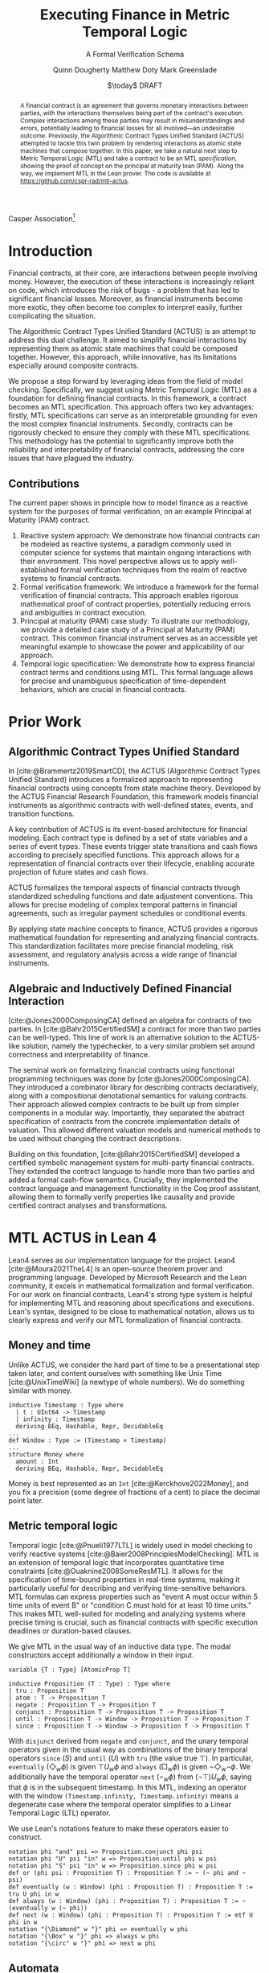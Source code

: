 #+TITLE: Executing Finance in Metric Temporal Logic
#+SUBTITLE: A Formal Verification Schema
#+AUTHOR: Quinn Dougherty
#+AUTHOR: Matthew Doty
#+AUTHOR: Mark Greenslade
#+EMAIL: quinn@casper.network
#+INSTITUTE: Casper Association
#+DATE: $\today$ DRAFT
#+OPTIONS: num:t toc:t
#+BIBLIOGRAPHY: ./b.bib
#+CITE_EXPORT: csl ./acm.csl

Casper Association[fn:1]

#+BEGIN_abstract
A financial contract is an agreement that governs monetary interactions between parties, with the interactions themselves being part of the contract's execution. Complex interactions among these parties may result in misunderstandings and errors, potentially leading to financial losses for all involved—an undesirable outcome. Previously, the Algorithmic Contract Types Unified Standard (ACTUS) attempted to tackle this twin problem by rendering interactions as atomic state machines that compose together. In this paper, we take a natural next step to Metric Temporal Logic (MTL) and take a contract to be an MTL /specification/, showing the proof of concept on the principal at maturity loan (PAM). Along the way, we implement MTL in the Lean prover. The code is available at https://github.com/cspr-rad/mtl-actus.
#+END_abstract

* Introduction
Financial contracts, at their core, are interactions between people involving money. However, the execution of these interactions is increasingly reliant on code, which introduces the risk of bugs - a problem that has led to significant financial losses. Moreover, as financial instruments become more exotic, they often become too complex to interpret easily, further complicating the situation.

The Algorithmic Contract Types Unified Standard (ACTUS) is an attempt to address this dual challenge. It aimed to simplify financial interactions by representing them as atomic state machines that could be composed together. However, this approach, while innovative, has its limitations especially around composite contracts.

We propose a step forward by leveraging ideas from the field of model checking. Specifically, we suggest using Metric Temporal Logic (MTL) as a foundation for defining financial contracts. In this framework, a contract becomes an MTL specification. This approach offers two key advantages: firstly, MTL specifications can serve as an interpretable grounding for even the most complex financial instruments. Secondly, contracts can be rigorously checked to ensure they comply with these MTL specifications.
This methodology has the potential to significantly improve both the reliability and interpretability of financial contracts, addressing the core issues that have plagued the industry.

** Contributions
The current paper shows in principle how to model finance as a reactive system for the purposes of formal verification, on an example Principal at Maturity (PAM) contract.

1. Reactive system approach: We demonstrate how financial contracts can be modeled as reactive systems, a paradigm commonly used in computer science for systems that maintain ongoing interactions with their environment. This novel perspective allows us to apply well-established formal verification techniques from the realm of reactive systems to financial contracts.
2. Formal verification framework: We introduce a framework for the formal verification of financial contracts. This approach enables rigorous mathematical proof of contract properties, potentially reducing errors and ambiguities in contract execution.
3. Principal at maturity (PAM) case study: To illustrate our methodology, we provide a detailed case study of a Principal at Maturity (PAM) contract. This common financial instrument serves as an accessible yet meaningful example to showcase the power and applicability of our approach.
4. Temporal logic specification: We demonstrate how to express financial contract terms and conditions using MTL. This formal language allows for precise and unambiguous specification of time-dependent behaviors, which are crucial in financial contracts.
* Prior Work
** Algorithmic Contract Types Unified Standard
In [cite:@Brammertz2019SmartCD], the ACTUS (Algorithmic Contract Types Unified Standard) introduces a formalized approach to representing financial contracts using concepts from state machine theory. Developed by the ACTUS Financial Research Foundation, this framework models financial instruments as algorithmic contracts with well-defined states, events, and transition functions.

A key contribution of ACTUS is its event-based architecture for financial modeling. Each contract type is defined by a set of state variables and a series of event types. These events trigger state transitions and cash flows according to precisely specified functions. This approach allows for a representation of financial contracts over their lifecycle, enabling accurate projection of future states and cash flows.

ACTUS formalizes the temporal aspects of financial contracts through standardized scheduling functions and date adjustment conventions. This allows for precise modeling of complex temporal patterns in financial agreements, such as irregular payment schedules or conditional events.

By applying state machine concepts to finance, ACTUS provides a rigorous mathematical foundation for representing and analyzing financial contracts. This standardization facilitates more precise financial modeling, risk assessment, and regulatory analysis across a wide range of financial instruments.

** Algebraic and Inductively Defined Financial Interaction
[cite:@Jones2000ComposingCA] defined an algebra for contracts of two parties. In [cite:@Bahr2015CertifiedSM] a contract for more than two parties can be well-typed. This line of work is an alternative solution to the ACTUS-like solution, namely the typechecker, to a very similar problem set around correctness and interpretability of finance.

The seminal work on formalizing financial contracts using functional programming techniques was done by [cite:@Jones2000ComposingCA]. They introduced a combinator library for describing contracts declaratively, along with a compositional denotational semantics for valuing contracts. Their approach allowed complex contracts to be built up from simpler components in a modular way. Importantly, they separated the abstract specification of contracts from the concrete implementation details of valuation. This allowed different valuation models and numerical methods to be used without changing the contract descriptions.

Building on this foundation, [cite:@Bahr2015CertifiedSM] developed a certified symbolic management system for multi-party financial contracts. They extended the contract language to handle more than two parties and added a formal cash-flow semantics. Crucially, they implemented the contract language and management functionality in the Coq proof assistant, allowing them to formally verify properties like causality and provide certified contract analyses and transformations.

* MTL ACTUS in Lean 4
Lean4 serves as our implementation language for the project. Lean4 [cite:@Moura2021TheL4] is an open-source theorem prover and programming language. Developed by Microsoft Research and the Lean community, it excels in mathematical formalization and formal verification. For our work on financial contracts, Lean4's strong type system is helpful for implementing MTL and reasoning about specifications and executions. Lean's syntax, designed to be close to mathematical notation, allows us to clearly express and verify our MTL formalization of financial contracts.

** Money and time
Unlike ACTUS, we consider the hard part of time to be a presentational step taken later, and content ourselves with something like Unix Time [cite:@UnixTimeWiki] (a newtype of whole numbers). We do something similar with money.
#+BEGIN_SRC lean4
inductive Timestamp : Type where
  | t : UInt64 -> Timestamp
  | infinity : Timestamp
  deriving BEq, Hashable, Repr, DecidableEq
...
def Window : Type := (Timestamp × Timestamp)
...
structure Money where
  amount : Int
  deriving BEq, Hashable, Repr, DecidableEq
#+END_SRC

Money is best represented as an ~Int~ [cite:@Kerckhove2022Money], and you fix a precision (some degree of fractions of a cent) to place the decimal point later.

** Metric temporal logic
Temporal logic [cite:@Pnueli1977LTL] is widely used in model checking to verify reactive systems [cite:@Baier2008PrinciplesModelChecking]. MTL is an extension of temporal logic that incorporates quantitative time constraints [cite:@Ouaknine2008SomeResMTL]. It allows for the specification of time-bound properties in real-time systems, making it particularly useful for describing and verifying time-sensitive behaviors. MTL formulas can express properties such as "event A must occur within 5 time units of event B" or "condition C must hold for at least 10 time units." This makes MTL well-suited for modeling and analyzing systems where precise timing is crucial, such as financial contracts with specific execution deadlines or duration-based clauses.

We give MTL in the usual way of an inductive data type. The modal constructors accept additionally a window in their input.
#+BEGIN_SRC lean4
variable {T : Type} [AtomicProp T]

inductive Proposition (T : Type) : Type where
| tru : Proposition T
| atom : T -> Proposition T
| negate : Proposition T -> Proposition T
| conjunct : Proposition T -> Proposition T -> Proposition T
| until : Proposition T -> Window -> Proposition T -> Proposition T
| since : Proposition T -> Window -> Proposition T -> Proposition T
#+END_SRC
With ~disjunct~ derived from ~negate~ and ~conjunct~, and the unary temporal operators given in the usual way as combinations of the binary temporal operators ~since~ ($S$) and ~until~ ($U$) with ~tru~ (the value true $\top$). In particular, ~eventually~ ($\Diamond_w \phi$) is given $\top U_w \phi$ and ~always~ ($\Box_w \phi$) is given $\neg \Diamond_w \neg \phi$. We additionally have the temporal operator ~next~ ($\circ_w \phi$) from $(\neg \top) U_w \phi$, saying that $\phi$ is in the subsequent timestamp. In this MTL, indexing an operator with the window ~(Timestamp.infinity, Timestamp.infinity)~ means a degenerate case where the temporal operator simplifies to a Linear Temporal Logic (LTL) operator.

We use Lean's notations feature to make these operators easier to construct.
#+BEGIN_SRC lean4
notation phi "and" psi => Proposition.conjunct phi psi
notation phi "U" psi "in" w => Proposition.until phi w psi
notation phi "S" psi "in" w => Proposition.since phi w psi
def or (phi psi : Proposition T) : Proposition T := ~ (~ phi and ~ psi)
def eventually (w : Window) (phi : Proposition T) : Proposition T := tru U phi in w
def always (w : Window) (phi : Proposition T) : Proposition T := ~ (eventually w (~ phi))
def next (w : Window) (phi : Proposition T) : Proposition T := mtf U phi in w
notation "{\Diamond" w "}" phi => eventually w phi
notation "{\Box" w "}" phi => always w phi
notation "{\circ" w "}" phi => next w phi
#+END_SRC
** Automata
In the context of MTL, automata play a crucial role in both theoretical analysis and practical applications. Timed automata, in particular, are closely related to MTL as they provide a way to model and verify real-time systems with quantitative timing constraints [cite:@Alur1994TimedAutomata].

The relationship between MTL and automata is significant for several reasons:
1. Decidability and complexity: Automata-based techniques are often used to establish decidability results and complexity bounds for various fragments of MTL.
2. Model checking: Timed automata can be used as an operational model against which MTL specifications can be verified, enabling efficient model checking algorithms.
3. Expressiveness: The expressive power of different MTL fragments can be characterized by corresponding classes of timed automata, providing insights into the logic's capabilities.
4. Synthesis: Automata-theoretic approaches can be employed to synthesize controllers or implementations that satisfy given MTL specifications.

We implement the usual timed automata, finite case (with accepting states), which involves natural number values called /clocks/ ticking time. Every transition comes with a set of guards and a list of which clocks to reset to zero upon taking that transition.
#+BEGIN_SRC lean4
structure State where
  idx : Nat
  deriving BEq, Hashable, Repr

variable (Alphabet : Type) [AtomicProp Alphabet]

structure Transition where
  source : State
  target : State
  symbol : Alphabet
  guards : GuardConditions
  reset : List ClockVar
  deriving BEq, Hashable

structure TFA where
  states : Lean.HashSet State
  alphabet : Lean.HashSet Alphabet
  initialState : State
  transitions : List (Transition Alphabet)
  acceptingStates : Lean.HashSet State
#+END_SRC
The timed finite automata (TFA) type is defined in the usual way, where a guarded and labeled transition is better represented as a struct than a function.
** Contracts
A contract consists of a type for the terms that the counterparties agree to and a type of events. With that, you give a /contract/ as an MTL formula (or spec) along with it's corresponding automaton.
#+BEGIN_SRC lean4
structure ActusContract where
  terms : Type
  event : Type
  event_atomicprop : AtomicProp event
  contract : terms -> Proposition event
  automaton : terms -> TFA event
#+END_SRC
*** ~PAM~
The schema is demonstrated in a proof of concept for Principal at Maturity (PAM). A PAM is a loan with periodic interest payments, but the principal is not paid at all until the maturity date, which closes the contract.
#+BEGIN_SRC lean4
-- payment interval assumed to be 1
structure Terms where
  principal : Money
  interest_rate : Timestamp -> Scalar -- fixed rate as constant function
  start_date : Timestamp
  maturity : TimeDelta

inductive Event :=
| Maturity : Event
| PrincipalRepayment : Event
| InterestPayment : Event
  deriving BEq, Hashable, Repr, DecidableEq

def Contract := Proposition Event deriving BEq, Hashable, Repr
#+END_SRC

A modest safety property is that it is not maturity date until at least one interest payment.
$$
S := (\neg \texttt{Maturity}) U_{cl} \texttt{InterestPayment}
$$
Where $cl$ represents the time window of the whole contract length, ~(start_date, start_date + maturity)~.

Another important factor if we're going to capture PAM behavior in the spec is that interest payments are continuous until maturity
$$
C := \Box_{cl} (\texttt{InterestPayment} \to (\circ_{cl} (\texttt{InterestPayment} \lor \texttt{PrincipalRepayment}))) U_{cl} \texttt{Maturity}
$$

So our /contract specification/ for PAM can be written
$$
S \land C
$$
Which looks and lean4 precisely as
#+BEGIN_SRC lean4
def safety (terms : Terms) : Contract :=
  let cl := contract_length terms;
  (~ [[Event.Maturity]]) U [[Event.InterestPayment]] in cl

def ip_continuous_till_mat (terms : Terms) : Contract :=
  let cl := contract_length terms;
  {\Box cl} ([[Event.InterestPayment]] implies
      ({◯ cl.incr_start {dt := 1}}
        ([[Event.InterestPayment]]
        or [[Event.PrincipalRepayment]])
      )
    )
    U [[Event.Maturity]] in cl

def contract (terms : Terms) : Contract :=
    ip_continuous_till_mat terms and safety terms
#+END_SRC

Omitted here for brevity is the PAM TFA template.
*** Accepting words
A word is an element of a language induced by an automaton. In this work, we would hope to draw out words from execution traces of running contracts. Then, checking if a contract automaton /accepts/ that word amounts to verifying that the contract ran correctly. This approach allows us to model smart contract behavior as a formal language and leverage automata theory for verification. By transforming contract executions into words and defining acceptance criteria, we can systematically analyze contract correctness and detect potential violations or unexpected behaviors.
* Future work
** Implementing the remaining ACTUS taxonomy
There is a folk wisdom among ACTUS circles that PAM is 80% of the work. However, it still remains for us to implement the other seventeen contracts in the ACTUS taxonomy. Since the specification language is monadic in event types, we may get a clean and elegant way to compose the atomic contracts into more intricate instruments. This modular approach not only simplifies implementation but also enhances flexibility, allowing for the creation of new, custom financial products by combining existing contract types. As we expand our implementation to cover the full ACTUS taxonomy, we'll gain a more comprehensive toolkit for financial modeling and risk assessment across diverse asset classes and contract structures.
** Assume-guarantee contracts
Another obvious approach to finance would be assume-guarantee contracts [cite:@Girard2022AssumeGuaranteeInvariant] [cite:@Saoud2021AssumeGuaranteeContinuous]. A rough sketch of what this would look like would be showing invariants not as temporal logic specs but as contracts with preconditions and postconditions. This would allow for clearer specification of obligations and expectations in financial transactions. Such a framework could potentially improve formal verification of financial systems and contracts, enabling better risk assessment and compliance checking.
** Lustre and Kind2
A promising direction for future work is the implementation of ACTUS using the Lustre programming language [cite:@Halbwachs1992Lustre], with verification via the Kind2 tool [cite:@Champion2016Kind2]. This approach could significantly advance formal methods in financial contract modeling and verification.

Lustre is a synchronous dataflow programming language designed for reactive systems that require real-time execution and high reliability. Originally developed for critical systems in domains like avionics and automotive control, Lustre's paradigm aligns well with the state-machine nature of ACTUS contracts. Of particular interest is Iowa Lustre, an extended version of the language that offers enhanced expressiveness through features like array support and an improved type system. Kind2 is a powerful, open-source formal verification tool specifically designed for Lustre programs. It combines various model checking techniques to verify safety properties of synchronous systems. Using Kind2 and Lustre together to develop and verify critical reactive systems is an active area of research engineering.

In the context of financial contracts, we envision the following steps:

1. ACTUS in Lustre: Implement the core ACTUS contract types as Lustre modules. Each contract type would be represented as a synchronous dataflow program, with its state transitions and temporal behaviors explicitly modeled.
2. Formal specification: express contract properties, regulatory requirements, and desired behaviors as formal specifications in Lustre's assertion language.
3. Verification with Kind2: utilize Kind2 to formally verify the Lustre implementation against these specifications. This could include proving the absence of certain types of errors, ensuring compliance with regulatory requirements, and verifying key properties of contract behavior.
4. Composition and scalability: Leverage Lustre's modularity to compose complex financial instruments from simpler components, and investigate the scalability of this approach to large-scale financial systems.
5. Real-time analysis: exploit Lustre's real-time capabilities to model and analyze time-critical aspects of financial contracts, such as payment deadlines or market-responsive behaviors.

Implementing ACTUS using Lustre and verifying it with Kind2 represents a promising frontier in formal methods for financial contract modeling. This approach could significantly enhance the reliability and trustworthiness of financial software systems by leveraging the strengths of synchronous programming and advanced verification techniques. By rigorously formalizing contract behaviors, ensuring compliance with specifications, and enabling scalable composition of complex financial instruments, this direction of research has the potential to revolutionize how we design, verify, and reason about financial contracts in an increasingly complex and interconnected global economy.

* Conclusion
In this paper, we have taken a preliminary step towards addressing two persistent challenges in financial technology: the risk of code bugs in contract execution and the increasing complexity of financial instruments. While the Algorithmic Contract Types Unified Standard (ACTUS) previously attempted to address these issues by modeling financial interactions as composable state machines, we recognized the potential for further improvement.

Our contribution lies in exploring the application of MTL to financial contract specification. Using a Principal at Maturity (PAM) loan as a simple yet illustrative example, we have demonstrated how MTL can be used to express contract terms and behaviors. We implemented this approach using the Lean prover, providing a proof of concept for representing financial contracts as MTL specifications.

This work represents an initial exploration rather than a comprehensive solution. By treating a financial contract as an MTL specification, we aim to provide a foundation for more rigorous verification and potentially improved interpretability. However, we acknowledge that significant work remains to be done to fully realize these benefits and to extend this approach to more complex financial instruments.

Our implementation of MTL in Lean, while functional for our example, is limited in scope and would require substantial expansion to handle a wider range of financial contracts. Moreover, the practical implications of this approach for the financial industry remain to be fully explored and validated.
Looking ahead, this work opens up several avenues for future research. These include extending the MTL framework to cover a broader range of financial instruments, investigating the scalability of this approach to more complex financial ecosystems, and exploring how this method might integrate with existing financial systems and regulatory frameworks.

In conclusion, while our work on applying MTL to financial contracts shows promise, it is best viewed as a starting point for further research rather than a fully developed solution. We hope that this initial exploration will stimulate further discussion and investigation at the intersection of formal methods and financial technology, potentially contributing to the development of more reliable and interpretable financial systems in the future.

* Bibliography
#+PRINT_BIBLIOGRAPHY:

* Acknowledgements
Thank you to Yves Hauser and Morgan Thomas for comments on a draft.

* Footnotes

[fn:1] Corresponding author: quinn@casper.network
